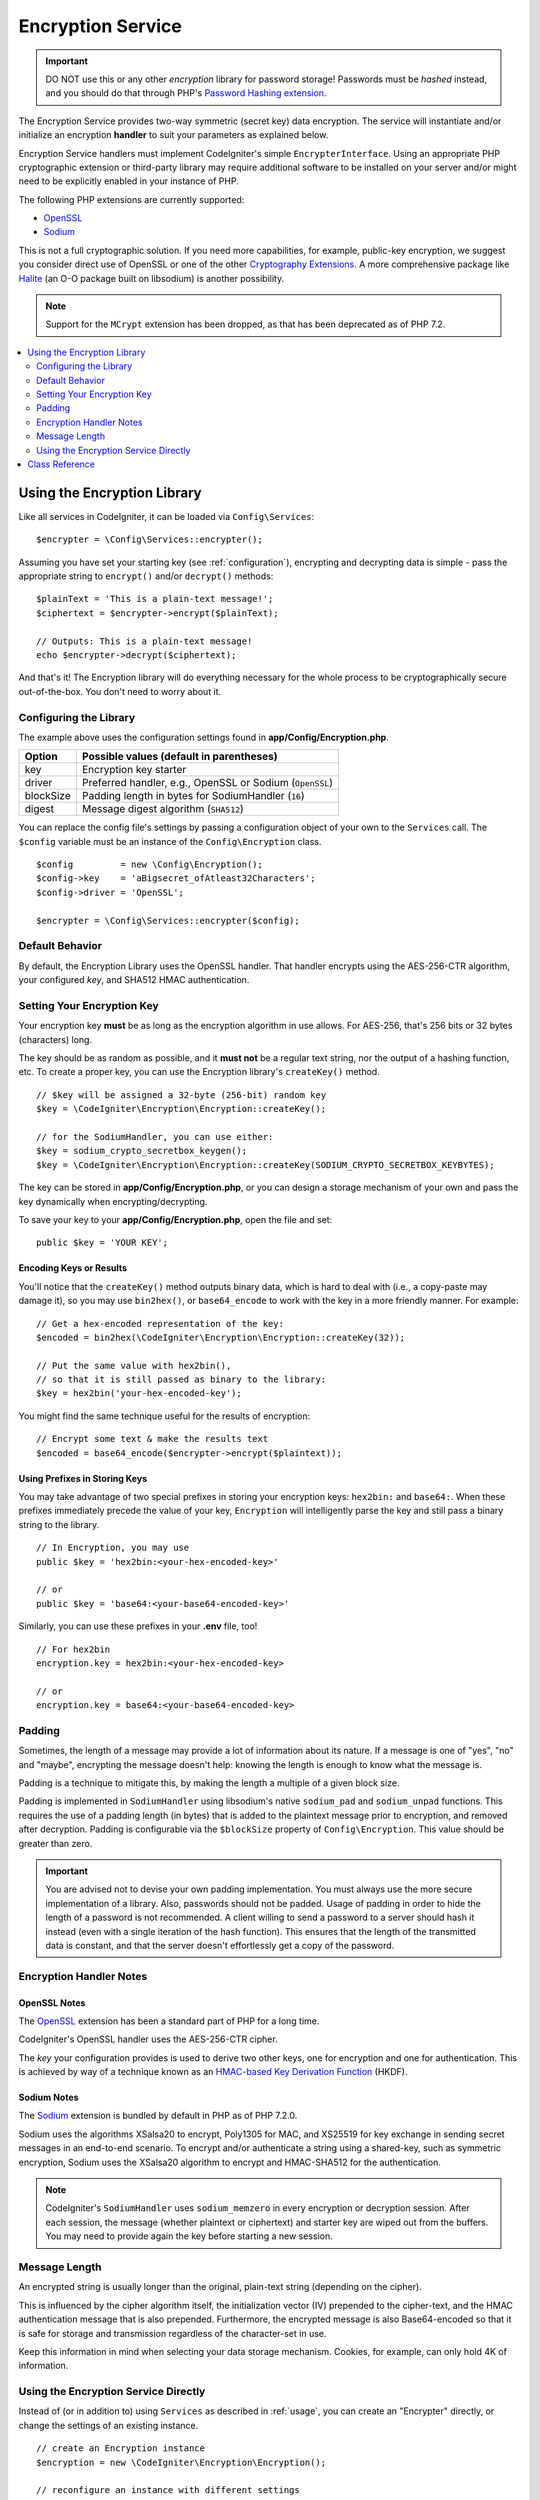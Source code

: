 ##################
Encryption Service
##################

.. important:: DO NOT use this or any other *encryption* library for
    password storage! Passwords must be *hashed* instead, and you
    should do that through PHP's `Password Hashing extension
    <https://www.php.net/password>`_.

The Encryption Service provides two-way symmetric (secret key) data encryption.
The service will instantiate and/or initialize an
encryption **handler** to suit your parameters as explained below.

Encryption Service handlers must implement CodeIgniter's simple ``EncrypterInterface``.
Using an appropriate PHP cryptographic extension or third-party library may require
additional software to be installed on your server and/or might need to be explicitly
enabled in your instance of PHP.

The following PHP extensions are currently supported:

- `OpenSSL <https://www.php.net/openssl>`_
- `Sodium <https://www.php.net/manual/en/book.sodium>`_

This is not a full cryptographic solution. If you need more capabilities, for example,
public-key encryption, we suggest you consider direct use of OpenSSL or
one of the other `Cryptography Extensions <https://www.php.net/manual/en/refs.crypto.php>`_.
A more comprehensive package like `Halite <https://github.com/paragonie/halite>`_
(an O-O package built on libsodium) is another possibility.

.. note:: Support for the ``MCrypt`` extension has been dropped, as that has
    been deprecated as of PHP 7.2.

.. contents::
    :local:
    :depth: 2

.. _usage:

****************************
Using the Encryption Library
****************************

Like all services in CodeIgniter, it can be loaded via ``Config\Services``::

    $encrypter = \Config\Services::encrypter();

Assuming you have set your starting key (see :ref:`configuration`),
encrypting and decrypting data is simple - pass the appropriate string to ``encrypt()``
and/or ``decrypt()`` methods::

    $plainText = 'This is a plain-text message!';
    $ciphertext = $encrypter->encrypt($plainText);

    // Outputs: This is a plain-text message!
    echo $encrypter->decrypt($ciphertext);

And that's it! The Encryption library will do everything necessary
for the whole process to be cryptographically secure out-of-the-box.
You don't need to worry about it.

.. _configuration:

Configuring the Library
=======================

The example above uses the configuration settings found in **app/Config/Encryption.php**.

========== ====================================================
Option     Possible values (default in parentheses)
========== ====================================================
key        Encryption key starter
driver     Preferred handler, e.g., OpenSSL or Sodium (``OpenSSL``)
blockSize  Padding length in bytes for SodiumHandler (``16``)
digest     Message digest algorithm (``SHA512``)
========== ====================================================

You can replace the config file's settings by passing a configuration
object of your own to the ``Services`` call. The ``$config`` variable must be
an instance of the ``Config\Encryption`` class.
::

    $config         = new \Config\Encryption();
    $config->key    = 'aBigsecret_ofAtleast32Characters';
    $config->driver = 'OpenSSL';

    $encrypter = \Config\Services::encrypter($config);

Default Behavior
================

By default, the Encryption Library uses the OpenSSL handler. That handler encrypts using
the AES-256-CTR algorithm, your configured *key*, and SHA512 HMAC authentication.

Setting Your Encryption Key
===========================

Your encryption key **must** be as long as the encryption algorithm in use allows.
For AES-256, that's 256 bits or 32 bytes (characters) long.

The key should be as random as possible, and it **must not** be a regular text string,
nor the output of a hashing function, etc. To create a proper key,
you can use the Encryption library's ``createKey()`` method.
::

    // $key will be assigned a 32-byte (256-bit) random key
    $key = \CodeIgniter\Encryption\Encryption::createKey();

    // for the SodiumHandler, you can use either:
    $key = sodium_crypto_secretbox_keygen();
    $key = \CodeIgniter\Encryption\Encryption::createKey(SODIUM_CRYPTO_SECRETBOX_KEYBYTES);

The key can be stored in **app/Config/Encryption.php**, or you can design
a storage mechanism of your own and pass the key dynamically when encrypting/decrypting.

To save your key to your **app/Config/Encryption.php**, open the file
and set::

    public $key = 'YOUR KEY';

Encoding Keys or Results
------------------------

You'll notice that the ``createKey()`` method outputs binary data, which
is hard to deal with (i.e., a copy-paste may damage it), so you may use
``bin2hex()``, or ``base64_encode`` to work with the key in
a more friendly manner. For example::

    // Get a hex-encoded representation of the key:
    $encoded = bin2hex(\CodeIgniter\Encryption\Encryption::createKey(32));

    // Put the same value with hex2bin(),
    // so that it is still passed as binary to the library:
    $key = hex2bin('your-hex-encoded-key');

You might find the same technique useful for the results
of encryption::

    // Encrypt some text & make the results text
    $encoded = base64_encode($encrypter->encrypt($plaintext));

Using Prefixes in Storing Keys
------------------------------

You may take advantage of two special prefixes in storing your
encryption keys: ``hex2bin:`` and ``base64:``. When these prefixes
immediately precede the value of your key, ``Encryption`` will
intelligently parse the key and still pass a binary string to
the library.
::

    // In Encryption, you may use
    public $key = 'hex2bin:<your-hex-encoded-key>'

    // or
    public $key = 'base64:<your-base64-encoded-key>'

Similarly, you can use these prefixes in your **.env** file, too!
::

    // For hex2bin
    encryption.key = hex2bin:<your-hex-encoded-key>

    // or
    encryption.key = base64:<your-base64-encoded-key>

Padding
=======

Sometimes, the length of a message may provide a lot of information about its nature. If
a message is one of "yes", "no" and "maybe", encrypting the message doesn't help: knowing
the length is enough to know what the message is.

Padding is a technique to mitigate this, by making the length a multiple of a given block size.

Padding is implemented in ``SodiumHandler`` using libsodium's native ``sodium_pad`` and ``sodium_unpad``
functions. This requires the use of a padding length (in bytes) that is added to the plaintext
message prior to encryption, and removed after decryption. Padding is configurable via the
``$blockSize`` property of ``Config\Encryption``. This value should be greater than zero.

.. important:: You are advised not to devise your own padding implementation. You must always use
    the more secure implementation of a library. Also, passwords should not be padded. Usage of
    padding in order to hide the length of a password is not recommended. A client willing to send
    a password to a server should hash it instead (even with a single iteration of the hash function).
    This ensures that the length of the transmitted data is constant, and that the server doesn't
    effortlessly get a copy of the password.

Encryption Handler Notes
========================

OpenSSL Notes
-------------

The `OpenSSL <https://www.php.net/openssl>`_ extension has been a standard part of PHP for a long time.

CodeIgniter's OpenSSL handler uses the AES-256-CTR cipher.

The *key* your configuration provides is used to derive two other keys, one for
encryption and one for authentication. This is achieved by way of a technique known
as an `HMAC-based Key Derivation Function <https://en.wikipedia.org/wiki/HKDF>`_ (HKDF).

Sodium Notes
------------

The `Sodium <https://www.php.net/manual/en/book.sodium>`_ extension is bundled by default in PHP as
of PHP 7.2.0.

Sodium uses the algorithms XSalsa20 to encrypt, Poly1305 for MAC, and XS25519 for key exchange in
sending secret messages in an end-to-end scenario. To encrypt and/or authenticate a string using
a shared-key, such as symmetric encryption, Sodium uses the XSalsa20 algorithm to encrypt and
HMAC-SHA512 for the authentication.

.. note:: CodeIgniter's ``SodiumHandler`` uses ``sodium_memzero`` in every encryption or decryption
    session. After each session, the message (whether plaintext or ciphertext) and starter key are
    wiped out from the buffers. You may need to provide again the key before starting a new session.

Message Length
==============

An encrypted string is usually longer than the original, plain-text string (depending on the cipher).

This is influenced by the cipher algorithm itself, the initialization vector (IV)
prepended to the cipher-text, and the HMAC authentication message that is also prepended.
Furthermore, the encrypted message is also Base64-encoded so that it is safe
for storage and transmission regardless of the character-set in use.

Keep this information in mind when selecting your data storage mechanism.
Cookies, for example, can only hold 4K of information.

Using the Encryption Service Directly
=====================================

Instead of (or in addition to) using ``Services`` as described in :ref:`usage`,
you can create an "Encrypter" directly, or change the settings of an existing instance.
::

    // create an Encryption instance
    $encryption = new \CodeIgniter\Encryption\Encryption();

    // reconfigure an instance with different settings
    $encrypter = $encryption->initialize($config);

Remember, that ``$config`` must be an instance of ``Config\Encryption`` class.

***************
Class Reference
***************

.. php:class:: CodeIgniter\\Encryption\\Encryption

    .. php:staticmethod:: createKey([$length = 32])

        :param int $length: Output length
        :returns: A pseudo-random cryptographic key with the specified length, or ``false`` on failure
        :rtype:    string

        Creates a cryptographic key by fetching random data from
        the operating system's sources (*i.e.* ``/dev/urandom``).

    .. php:method:: initialize([Encryption $config = null])

        :param Config\\Encryption $config: Configuration parameters
        :returns: ``CodeIgniter\Encryption\EncrypterInterface`` instance
        :rtype:    ``CodeIgniter\Encryption\EncrypterInterface``
        :throws: ``CodeIgniter\Encryption\Exceptions\EncryptionException``

        Initializes (configures) the library to use different settings.

        Example::

            $encrypter = $encryption->initialize(['cipher' => '3des']);

        Please refer to the :ref:`configuration` section for detailed info.

.. php:interface:: CodeIgniter\\Encryption\\EncrypterInterface

    .. php:method:: encrypt($data[, $params = null])

        :param string $data: Data to encrypt
        :param array|string|null $params: Configuration parameters (key)
        :returns: Encrypted data
        :rtype:    string
        :throws: ``CodeIgniter\Encryption\Exceptions\EncryptionException``

        Encrypts the input data and returns its ciphertext.

        If you pass parameters as the second argument, the ``key`` element
        will be used as the starting key for this operation if ``$params``
        is an array; or the starting key may be passed as a string.

        If you are using the SodiumHandler and want to pass a different ``blockSize``
        on runtime, pass the ``blockSize`` key in the ``$params`` array.

        Examples::

            $ciphertext = $encrypter->encrypt('My secret message');
            $ciphertext = $encrypter->encrypt('My secret message', ['key' => 'New secret key']);
            $ciphertext = $encrypter->encrypt('My secret message', ['key' => 'New secret key', 'blockSize' => 32]);
            $ciphertext = $encrypter->encrypt('My secret message', 'New secret key');
            $ciphertext = $encrypter->encrypt('My secret message', ['blockSize' => 32]);

    .. php:method:: decrypt($data[, $params = null])

        :param string $data: Data to decrypt
        :param array|string|null $params: Configuration parameters (key)
        :returns: Decrypted data
        :rtype:    string
        :throws: ``CodeIgniter\Encryption\Exceptions\EncryptionException``

        Decrypts the input data and returns it in plain-text.

        If you pass parameters as the second argument, the ``key`` element
        will be used as the starting key for this operation if ``$params``
        is an array; or the starting key may be passed as a string.

        If you are using the SodiumHandler and want to pass a different ``blockSize``
        on runtime, pass the ``blockSize`` key in the ``$params`` array.

        Examples::

            echo $encrypter->decrypt($ciphertext);
            echo $encrypter->decrypt($ciphertext, ['key' => 'New secret key']);
            echo $encrypter->decrypt($ciphertext, ['key' => 'New secret key', 'blockSize' => 32]);
            echo $encrypter->decrypt($ciphertext, 'New secret key');
            echo $encrypter->decrypt($ciphertext, ['blockSize' => 32]);
